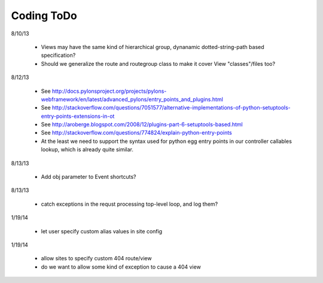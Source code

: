 Coding ToDo
===========


8/10/13

    * Views may have the same kind of hierarchical group, dynanamic dotted-string-path based specification?
    * Should we generalize the route and routegroup class to make it cover View "classes"/files too?


8/12/13

    * See http://docs.pylonsproject.org/projects/pylons-webframework/en/latest/advanced_pylons/entry_points_and_plugins.html
    * See http://stackoverflow.com/questions/7051577/alternative-implementations-of-python-setuptools-entry-points-extensions-in-ot
    * See http://aroberge.blogspot.com/2008/12/plugins-part-6-setuptools-based.html
    * See http://stackoverflow.com/questions/774824/explain-python-entry-points
    * At the least we need to support the syntax used for python egg entry points in our controller callables lookup, which is already quite similar.


8/13/13

    * Add obj parameter to Event shortcuts?


8/13/13

    * catch exceptions in the requst processing top-level loop, and log them?


1/19/14

    * let user specify custom alias values in site config

1/19/14

    * allow sites to specify custom 404 route/view
    * do we want to allow some kind of exception to cause a 404 view


